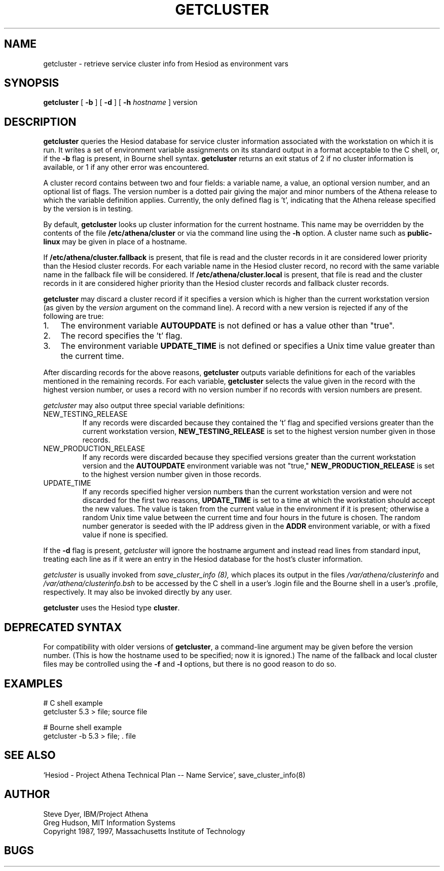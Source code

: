 .TH GETCLUSTER 8 "3 July 1997"
.SH NAME
getcluster \- retrieve service cluster info from Hesiod as environment vars
.SH SYNOPSIS
.B getcluster
[
.B \-b
] [
.B \-d
] [
.B -h
.I hostname
] version
.PP
.SH DESCRIPTION
.B getcluster
queries the Hesiod database for service cluster information associated
with the workstation on which it is run.  It writes a set of environment
variable assignments on its standard output in a format acceptable
to the C shell, or, if the
.B \-b
flag is present, in Bourne shell syntax.
.B getcluster
returns an exit status of 2 if no cluster information is available, or
1 if any other error was encountered.
.PP
A cluster record contains between two and four fields: a
variable name, a value, an optional version number, and an optional
list of flags.  The version number is a dotted pair giving the major
and minor numbers of the Athena release to which the variable
definition applies.  Currently, the only defined flag is 't',
indicating that the Athena release specified by the version is in
testing.
.PP
By default,
.B getcluster
looks up cluster information for the current hostname.  This name may
be overridden by the contents of the file
.B /etc/athena/cluster
or via the command line using the
.B \-h
option.  A cluster name such as
.B public-linux
may be given in place of a hostname.
.PP
If
.B /etc/athena/cluster.fallback
is present, that file is read and the cluster records in it are
considered lower priority than the Hesiod cluster records.  For each
variable name in the Hesiod cluster record, no record with the same
variable name in the fallback file will be considered.  If
.B /etc/athena/cluster.local
is present, that file is read and the cluster records in it are
considered higher priority than the Hesiod cluster records and
fallback cluster records.
.PP
.B getcluster
may discard a cluster record if it specifies a version which is
higher than the current workstation version (as given by the
.I version
argument on the command line).  A record with a new version is
rejected if any of the following are true:
.TP 3
1.
The environment variable
.B AUTOUPDATE
is not defined or has a value other than "true".
.TP 3
2.
The record specifies the 't' flag.
.TP 3
3.
The environment variable
.B UPDATE_TIME
is not defined or specifies a Unix time value greater than the current
time.
.PP
After discarding records for the above reasons,
.B getcluster
outputs variable definitions for each of the variables mentioned in
the remaining records.  For each variable,
.B getcluster
selects the value given in the record with the highest version number,
or uses a record with no version number if no records with version
numbers are present.
.PP
.I getcluster
may also output three special variable definitions:
.IP NEW_TESTING_RELEASE
If any records were discarded because they contained the 't' flag and
specified versions greater than the current workstation version,
.B NEW_TESTING_RELEASE
is set to the highest version number given in those records.
.IP NEW_PRODUCTION_RELEASE
If any records were discarded because they specified versions greater
than the current workstation version and the
.B AUTOUPDATE
environment variable was not "true,"
.B NEW_PRODUCTION_RELEASE
is set to the highest version number given in those records.
.IP UPDATE_TIME
If any records specified higher version numbers than the current
workstation version and were not discarded for the first two reasons,
.B UPDATE_TIME
is set to a time at which the workstation should accept the new
values.  The value is taken from the current value in the environment
if it is present; otherwise a random Unix time value between the
current time and four hours in the future is chosen.  The random
number generator is seeded with the IP address given in the
.B ADDR
environment variable, or with a fixed value if none is specified.
.PP
If the
.B \-d
flag is present,
.I getcluster
will ignore the hostname argument and instead read lines from standard
input, treating each line as if it were an entry in the Hesiod
database for the host's cluster information.
.PP
.I getcluster
is usually invoked from
.I save_cluster_info (8),
which places its output in the files
.I /var/athena/clusterinfo
and
.I /var/athena/clusterinfo.bsh
to be accessed by the C shell in a user's .login file and the Bourne
shell in a user's .profile, respectively.  It may also be invoked
directly by any user.
.PP
.B getcluster
uses the Hesiod type
.BR cluster .
.SH DEPRECATED SYNTAX
For compatibility with older versions of
.BR getcluster ,
a command-line argument may be given before the version number.  (This
is how the hostname used to be specified; now it is ignored.)  The
name of the fallback and local cluster files may be controlled using
the
.B \-f
and
.B \-l
options, but there is no good reason to do so.
.SH EXAMPLES
# C shell example
.br
getcluster 5.3 > file; source file
.PP
# Bourne shell example
.br
getcluster -b 5.3 > file; . file
.SH "SEE ALSO"
`Hesiod - Project Athena Technical Plan -- Name Service', save_cluster_info(8)
.SH AUTHOR
Steve Dyer, IBM/Project Athena
.br
Greg Hudson, MIT Information Systems
.br
Copyright 1987, 1997, Massachusetts Institute of Technology
.br
.SH BUGS
